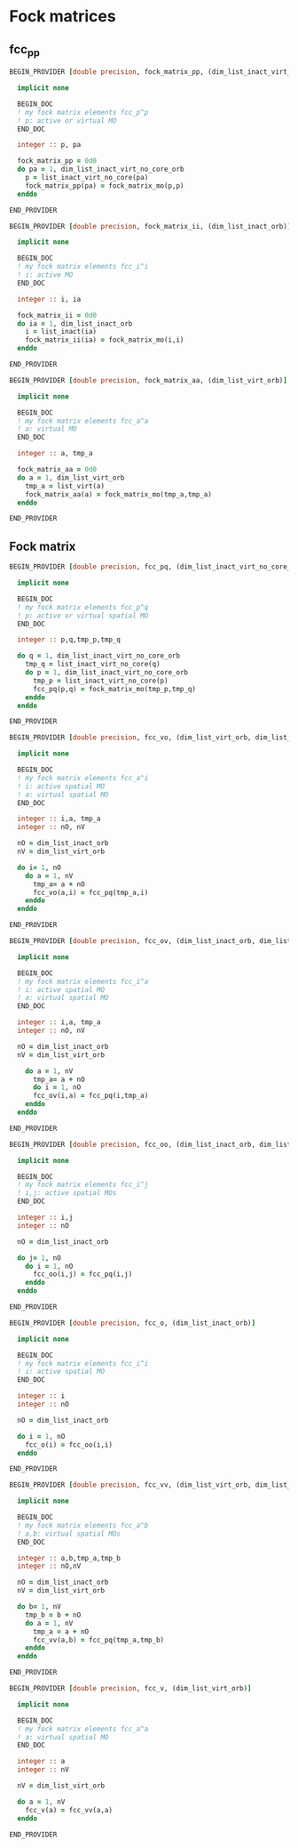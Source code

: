 * Fock matrices

** fcc_pp
#+BEGIN_SRC f90 :comments org :tangle fock_matrices.irp.f
BEGIN_PROVIDER [double precision, fock_matrix_pp, (dim_list_inact_virt_no_core_orb)]

  implicit none

  BEGIN_DOC
  ! my fock matrix elements fcc_p^p
  ! p: active or virtual MO
  END_DOC

  integer :: p, pa

  fock_matrix_pp = 0d0
  do pa = 1, dim_list_inact_virt_no_core_orb
    p = list_inact_virt_no_core(pa)
    fock_matrix_pp(pa) = fock_matrix_mo(p,p)
  enddo

END_PROVIDER
#+END_SRC

#+BEGIN_SRC f90 :comments org :tangle fock_matrices.irp.f
BEGIN_PROVIDER [double precision, fock_matrix_ii, (dim_list_inact_orb)]

  implicit none

  BEGIN_DOC
  ! my fock matrix elements fcc_i^i 
  ! i: active MO
  END_DOC

  integer :: i, ia

  fock_matrix_ii = 0d0
  do ia = 1, dim_list_inact_orb
    i = list_inact(ia)
    fock_matrix_ii(ia) = fock_matrix_mo(i,i)
  enddo

END_PROVIDER
#+END_SRC

#+BEGIN_SRC f90 :comments org :tangle fock_matrices.irp.f
BEGIN_PROVIDER [double precision, fock_matrix_aa, (dim_list_virt_orb)]

  implicit none

  BEGIN_DOC
  ! my fock matrix elements fcc_a^a
  ! a: virtual MO
  END_DOC

  integer :: a, tmp_a

  fock_matrix_aa = 0d0
  do a = 1, dim_list_virt_orb
    tmp_a = list_virt(a)
    fock_matrix_aa(a) = fock_matrix_mo(tmp_a,tmp_a)
  enddo

END_PROVIDER
#+END_SRC

** Fock matrix
#+BEGIN_SRC f90 :comments org :tangle fock_matrices.irp.f
BEGIN_PROVIDER [double precision, fcc_pq, (dim_list_inact_virt_no_core_orb, dim_list_inact_virt_no_core_orb)]

  implicit none

  BEGIN_DOC
  ! my fock matrix elements fcc_p^q 
  ! p: active or virtual spatial MO
  END_DOC

  integer :: p,q,tmp_p,tmp_q

  do q = 1, dim_list_inact_virt_no_core_orb
    tmp_q = list_inact_virt_no_core(q)
    do p = 1, dim_list_inact_virt_no_core_orb
      tmp_p = list_inact_virt_no_core(p)
      fcc_pq(p,q) = fock_matrix_mo(tmp_p,tmp_q)
    enddo
  enddo

END_PROVIDER
#+END_SRC

#+BEGIN_SRC f90 :comments org :tangle fock_matrices.irp.f
BEGIN_PROVIDER [double precision, fcc_vo, (dim_list_virt_orb, dim_list_inact_orb)]

  implicit none

  BEGIN_DOC
  ! my fock matrix elements fcc_a^i
  ! i: active spatial MO
  ! a: virtual spatial MO
  END_DOC

  integer :: i,a, tmp_a
  integer :: nO, nV

  nO = dim_list_inact_orb
  nV = dim_list_virt_orb
  
  do i= 1, nO
    do a = 1, nV
      tmp_a= a + nO
      fcc_vo(a,i) = fcc_pq(tmp_a,i)
    enddo
  enddo

END_PROVIDER
#+END_SRC

#+BEGIN_SRC f90 :comments org :tangle fock_matrices.irp.f
BEGIN_PROVIDER [double precision, fcc_ov, (dim_list_inact_orb, dim_list_virt_orb)]

  implicit none

  BEGIN_DOC
  ! my fock matrix elements fcc_i^a
  ! i: active spatial MO
  ! a: virtual spatial MO
  END_DOC

  integer :: i,a, tmp_a
  integer :: nO, nV

  nO = dim_list_inact_orb
  nV = dim_list_virt_orb
  
    do a = 1, nV
      tmp_a= a + nO
      do i = 1, nO
      fcc_ov(i,a) = fcc_pq(i,tmp_a)
    enddo
  enddo

END_PROVIDER
#+END_SRC

#+BEGIN_SRC f90 :comments org :tangle fock_matrices.irp.f
BEGIN_PROVIDER [double precision, fcc_oo, (dim_list_inact_orb, dim_list_inact_orb)]

  implicit none

  BEGIN_DOC
  ! my fock matrix elements fcc_i^j
  ! i,j: active spatial MOs
  END_DOC

  integer :: i,j
  integer :: nO

  nO = dim_list_inact_orb
  
  do j= 1, nO
    do i = 1, nO
      fcc_oo(i,j) = fcc_pq(i,j)
    enddo
  enddo

END_PROVIDER
#+END_SRC

#+BEGIN_SRC f90 :comments org :tangle fock_matrices.irp.f
BEGIN_PROVIDER [double precision, fcc_o, (dim_list_inact_orb)]

  implicit none

  BEGIN_DOC
  ! my fock matrix elements fcc_i^i
  ! i: active spatial MO
  END_DOC

  integer :: i
  integer :: nO

  nO = dim_list_inact_orb
  
  do i = 1, nO
    fcc_o(i) = fcc_oo(i,i)
  enddo

END_PROVIDER
#+END_SRC

#+BEGIN_SRC f90 :comments org :tangle fock_matrices.irp.f
BEGIN_PROVIDER [double precision, fcc_vv, (dim_list_virt_orb, dim_list_virt_orb)]

  implicit none

  BEGIN_DOC
  ! my fock matrix elements fcc_a^b
  ! a,b: virtual spatial MOs
  END_DOC

  integer :: a,b,tmp_a,tmp_b
  integer :: nO,nV

  nO = dim_list_inact_orb
  nV = dim_list_virt_orb
  
  do b= 1, nV
    tmp_b = b + nO
    do a = 1, nV
      tmp_a = a + nO
      fcc_vv(a,b) = fcc_pq(tmp_a,tmp_b)
    enddo
  enddo

END_PROVIDER
#+END_SRC

#+BEGIN_SRC f90 :comments org :tangle fock_matrices.irp.f
BEGIN_PROVIDER [double precision, fcc_v, (dim_list_virt_orb)]

  implicit none

  BEGIN_DOC
  ! my fock matrix elements fcc_a^a
  ! a: virtual spatial MO
  END_DOC

  integer :: a
  integer :: nV

  nV = dim_list_virt_orb
  
  do a = 1, nV
    fcc_v(a) = fcc_vv(a,a)
  enddo

END_PROVIDER
#+END_SRC
